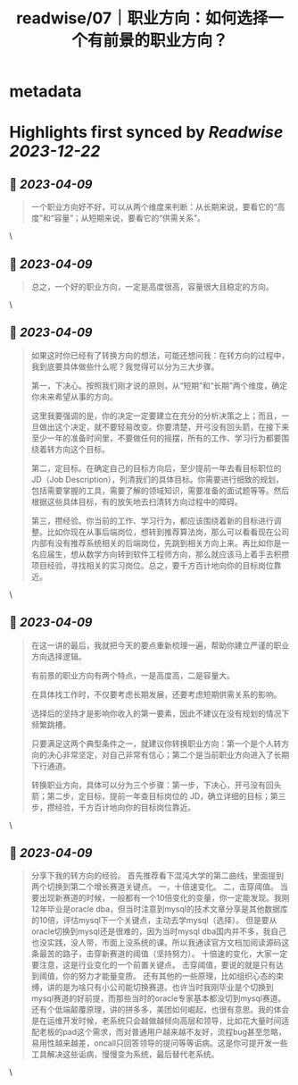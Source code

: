 :PROPERTIES:
:title: readwise/07｜职业方向：如何选择一个有前景的职业方向？
:END:


* metadata
:PROPERTIES:
:author: [[geekbang.org]]
:full-title: "07｜职业方向：如何选择一个有前景的职业方向？"
:category: [[articles]]
:url: https://time.geekbang.org/column/article/399771
:tags:[[gt/程序员的个人财富课]],
:image-url: https://static001.geekbang.org/resource/image/3f/e4/3fa7f0d597856cb0d99d4bfd56be97e4.jpg
:END:

* Highlights first synced by [[Readwise]] [[2023-12-22]]
** 📌 [[2023-04-09]]
#+BEGIN_QUOTE
一个职业方向好不好，可以从两个维度来判断：从长期来说，要看它的“高度”和“容量”；从短期来说，要看它的“供需关系”。 
#+END_QUOTE\
** 📌 [[2023-04-09]]
#+BEGIN_QUOTE
总之，一个好的职业方向，一定是高度很高，容量很大且稳定的方向。 
#+END_QUOTE\
** 📌 [[2023-04-09]]
#+BEGIN_QUOTE
如果这时你已经有了转换方向的想法，可能还想问我：在转方向的过程中，我到底要具体做些什么呢？我觉得可以分为三大步骤。

第一，下决心。按照我们刚才说的原则，从“短期”和“长期”两个维度，确定你未来希望从事的方向。

这里我要强调的是，你的决定一定要建立在充分的分析决策之上；而且，一旦做出这个决定，就不要轻易改变。你要清楚，开弓没有回头箭，在接下来至少一年的准备时间里，不要做任何的摇摆，所有的工作、学习行为都要围绕着转方向这个目标。

第二，定目标。在确定自己的目标方向后，至少提前一年去看目标职位的 JD（Job Description），列清我们的具体目标。你需要进行细致的规划，包括需要掌握的工具，需要了解的领域知识，需要准备的面试题等等。然后根据这些具体目标，有的放矢地去扫清转方向过程中的障碍。

第三，攒经验。你当前的工作、学习行为，都应该围绕着新的目标进行调整。比如你现在从事后端岗位，想转到推荐算法岗，那么可以看看现在公司内部有没有推荐系统相关的后端岗位，先跳到相关方向上来。再比如你是一名应届生，想从数学方向转到软件工程师方向，那么就应该马上着手去积攒项目经验，寻找相关的实习岗位。总之，要千方百计地向你的目标岗位靠近。 
#+END_QUOTE\
** 📌 [[2023-04-09]]
#+BEGIN_QUOTE
在这一讲的最后，我就把今天的要点重新梳理一遍，帮助你建立严谨的职业方向选择逻辑。

有前景的职业方向有两个特点，一是高度高，二是容量大。

在具体找工作时，不仅要考虑长期发展，还要考虑短期供需关系的影响。

选择后的坚持才是影响你收入的第一要素，因此不建议在没有规划的情况下频繁跳槽。

只要满足这两个典型条件之一，就建议你转换职业方向：第一个是个人转方向的决心非常坚定，对自己非常有信心；第二个是当前职业方向进入了长期下行通道。

转换职业方向，具体可以分为三个步骤：第一步，下决心，开弓没有回头箭；第二步，定目标，提前一年查目标岗位的 JD，确立详细的目标；第三步，攒经验，千方百计地向你的目标岗位靠近。 
#+END_QUOTE\
** 📌 [[2023-04-09]]
#+BEGIN_QUOTE
分享下我的转方向的经验。 首先推荐看下混沌大学的第二曲线，里面提到两个切换到第二个增长赛道关键点。 一，十倍速变化。 二，击穿阈值。 当要出现新赛道的时候，一般都有一个10倍变化的变量，你一定能发现。我刚12年毕业是oracle dba，但当时注意到mysql的技术文章分享是其他数据库的10倍，评估mysql下一个关键点，主动去学mysql（选择）。 但是要从oracle切换到mysql还是很难的，因为当时mysql dba国内并不多，我自己也没实践，没人带，市面上没系统的课。所以我通读官方文档加阅读源码这条最苦的路子，击穿新赛道的阈值（坚持努力）。 十倍速的变化，大家一定要注意，这是行业变化的一个前置关键点。 击穿阈值，要说的就是只有达到阈值，你的努力才能量变质。 还有其他的一些原理，比如组织心态的束缚，讲的是为啥只有小公司能切换赛道。也许当时我刚毕业是个切换到mysql赛道的好前提，而那些当时的oracle专家基本都没切到mysql赛道。 还有个低端颠覆原理，讲的拼多多，美团如何崛起，也很有意思。我的体会是在运维开发时候，老系统只会越做越倾向高层和领导，比如花大量时间适配老板的pad这个需求，而对普通用户越来越不友好，流程bug甚至忽略，易用性越来越差，oncall只回答领导的提问等等诟病。这是你可提开发一些工具解决这些诟病，慢慢变为系统，最后替代老系统。 
#+END_QUOTE\